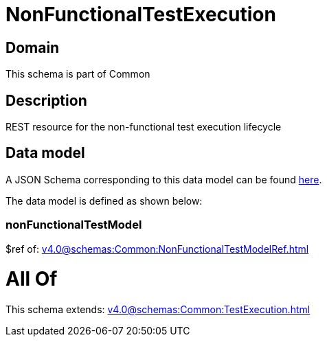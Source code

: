 = NonFunctionalTestExecution

[#domain]
== Domain

This schema is part of Common

[#description]
== Description

REST resource for the non-functional test execution lifecycle


[#data_model]
== Data model

A JSON Schema corresponding to this data model can be found https://tmforum.org[here].

The data model is defined as shown below:


=== nonFunctionalTestModel
$ref of: xref:v4.0@schemas:Common:NonFunctionalTestModelRef.adoc[]


= All Of 
This schema extends: xref:v4.0@schemas:Common:TestExecution.adoc[]
